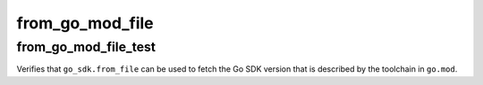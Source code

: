 from_go_mod_file
================

from_go_mod_file_test
---------------------
Verifies that ``go_sdk.from_file`` can be used to fetch the Go SDK version
that is described by the toolchain in ``go.mod``.
